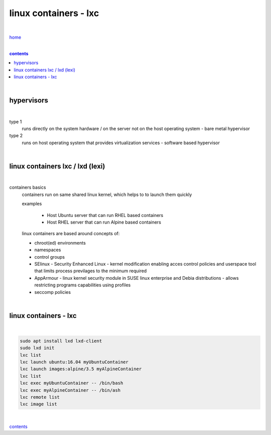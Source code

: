 linux containers - lxc
----------------------

|

`home <https://github.com/risebeyondio/io>`_

|

.. comment --> depth describes headings level inclusion
.. contents:: contents
   :depth: 10

|

hypervisors
===========

|

type 1
   runs directly on the system hardware / on the server not on the host operating system - bare metal hypervisor

type 2
   runs on host operating system that provides virtualization services - software based hypervisor

|

linux containers lxc / lxd (lexi)
=================================

|

containers basics
   containers run on same shared linux kernel, which helps to to launch them quickly
   
   examples

      - Host Ubuntu server that can run RHEL based containers 
      - Host RHEL server that can run Alpine based containers

   linux containers are based around concepts of:
   
   - chroot(ed) environments
   
   - namespaces
   
   - control groups
   
   - SElinux - Security Enhanced Linux - kernel modification enabling acces control policies and userspace tool that limits process previlages to the minimum required

   - AppArmour - linux kernel security module in SUSE linux enterprise and Debia distributions - allows restricting programs capabilities using profiles
   
   - seccomp policies

|

linux containers - lxc
======================

|

.. code-block:: bash

   sudo apt install lxd lxd-client
   sudo lxd init
   lxc list
   lxc launch ubuntu:16.04 myUbuntuContainer
   lxc launch images:alpine/3.5 myAlpineContainer
   lxc list
   lxc exec myUbuntuContainer -- /bin/bash
   lxc exec myAlpineContainer -- /bin/ash
   lxc remote list
   lxc image list

|
   
contents_
